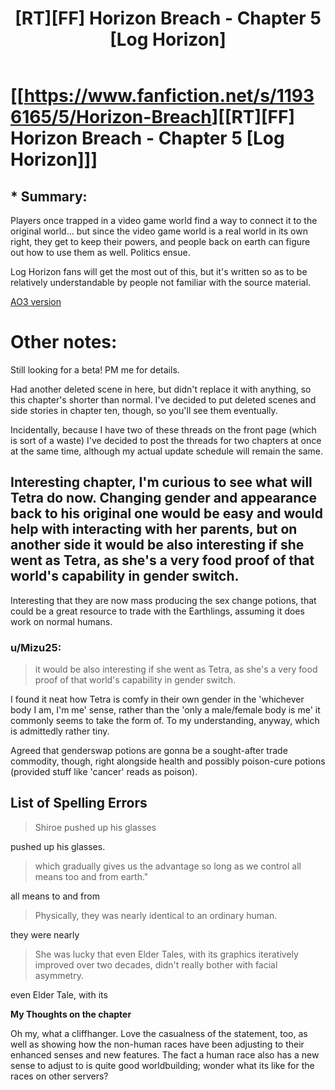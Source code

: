 #+TITLE: [RT][FF] Horizon Breach - Chapter 5 [Log Horizon]

* [[https://www.fanfiction.net/s/11936165/5/Horizon-Breach][[RT][FF] Horizon Breach - Chapter 5 [Log Horizon]]]
:PROPERTIES:
:Author: GaBeRockKing
:Score: 9
:DateUnix: 1463934313.0
:DateShort: 2016-May-22
:END:

** * Summary:
  :PROPERTIES:
  :CUSTOM_ID: summary
  :END:
Players once trapped in a video game world find a way to connect it to the original world... but since the video game world is a real world in its own right, they get to keep their powers, and people back on earth can figure out how to use them as well. Politics ensue.

Log Horizon fans will get the most out of this, but it's written so as to be relatively understandable by people not familiar with the source material.

[[http://archiveofourown.org/works/6785857/chapters/15655882][AO3 version]]

* Other notes:
  :PROPERTIES:
  :CUSTOM_ID: other-notes
  :END:
Still looking for a beta! PM me for details.

Had another deleted scene in here, but didn't replace it with anything, so this chapter's shorter than normal. I've decided to put deleted scenes and side stories in chapter ten, though, so you'll see them eventually.

Incidentally, because I have two of these threads on the front page (which is sort of a waste) I've decided to post the threads for two chapters at once at the same time, although my actual update schedule will remain the same.
:PROPERTIES:
:Author: GaBeRockKing
:Score: 1
:DateUnix: 1463934414.0
:DateShort: 2016-May-22
:END:


** Interesting chapter, I'm curious to see what will Tetra do now. Changing gender and appearance back to his original one would be easy and would help with interacting with her parents, but on another side it would be also interesting if she went as Tetra, as she's a very food proof of that world's capability in gender switch.

Interesting that they are now mass producing the sex change potions, that could be a great resource to trade with the Earthlings, assuming it does work on normal humans.
:PROPERTIES:
:Author: elevul
:Score: 1
:DateUnix: 1463964767.0
:DateShort: 2016-May-23
:END:

*** u/Mizu25:
#+begin_quote
  it would be also interesting if she went as Tetra, as she's a very food proof of that world's capability in gender switch.
#+end_quote

I found it neat how Tetra is comfy in their own gender in the 'whichever body I am, I'm me' sense, rather than the 'only a male/female body is me' it commonly seems to take the form of. To my understanding, anyway, which is admittedly rather tiny.

Agreed that genderswap potions are gonna be a sought-after trade commodity, though, right alongside health and possibly poison-cure potions (provided stuff like 'cancer' reads as poison).
:PROPERTIES:
:Author: Mizu25
:Score: 1
:DateUnix: 1463977427.0
:DateShort: 2016-May-23
:END:


** *List of Spelling Errors*

#+begin_quote
  Shiroe pushed up his glasses
#+end_quote

pushed up his glasses.

#+begin_quote
  which gradually gives us the advantage so long as we control all means too and from earth."
#+end_quote

all means to and from

#+begin_quote
  Physically, they was nearly identical to an ordinary human.
#+end_quote

they were nearly

#+begin_quote
  She was lucky that even Elder Tales, with its graphics iteratively improved over two decades, didn't really bother with facial asymmetry.
#+end_quote

even Elder Tale, with its

*My Thoughts on the chapter*

Oh my, what a cliffhanger. Love the casualness of the statement, too, as well as showing how the non-human races have been adjusting to their enhanced senses and new features. The fact a human race also has a new sense to adjust to is quite good worldbuilding; wonder what its like for the races on other servers?
:PROPERTIES:
:Author: Mizu25
:Score: 1
:DateUnix: 1463977253.0
:DateShort: 2016-May-23
:END:
